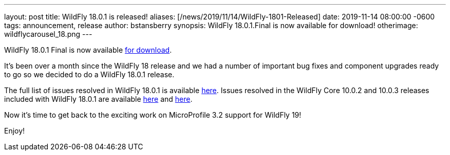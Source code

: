 ---
layout: post
title:  WildFly 18.0.1 is released!
aliases: [/news/2019/11/14/WildFly-1801-Released]
date:   2019-11-14 08:00:00 -0600
tags:   announcement, release
author: bstansberry
synopsis: WildFly 18.0.1.Final is now available for download!
otherimage: wildflycarousel_18.png
---

WildFly 18.0.1 Final is now available link:/downloads[for download].

It's been over a month since the WildFly 18 release and we had a number of important bug fixes and component upgrades ready to go so we decided to do a WildFly 18.0.1 release.

The full list of issues resolved in WildFly 18.0.1 is available link:https://issues.redhat.com/secure/ReleaseNote.jspa?projectId=12313721&version=12343077[here]. Issues resolved in the WildFly Core 10.0.2 and 10.0.3 releases included with WildFly 18.0.1 are available link:https://issues.redhat.com/secure/ReleaseNote.jspa?projectId=12315422&version=12343078[here] and link:https://issues.redhat.com/secure/ReleaseNote.jspa?projectId=12315422&version=12343166[here].

Now it's time to get back to the exciting work on MicroProfile 3.2 support for WildFly 19!

Enjoy!

